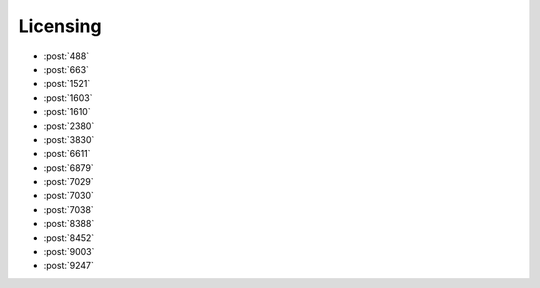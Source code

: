 Licensing
=========

-   :post:`488`
-   :post:`663`
-   :post:`1521`
-   :post:`1603`
-   :post:`1610`
-   :post:`2380`
-   :post:`3830`
-   :post:`6611`
-   :post:`6879`
-   :post:`7029`
-   :post:`7030`
-   :post:`7038`
-   :post:`8388`
-   :post:`8452`
-   :post:`9003`
-   :post:`9247`
